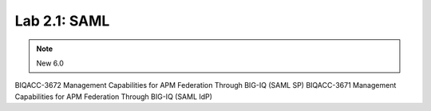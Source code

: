 Lab 2.1: SAML
--------------------------------------------------------

.. note:: New 6.0

BIQACC-3672 Management Capabilities for APM Federation Through BIG-IQ (SAML SP)
BIQACC-3671 Management Capabilities for APM Federation Through BIG-IQ (SAML IdP)
